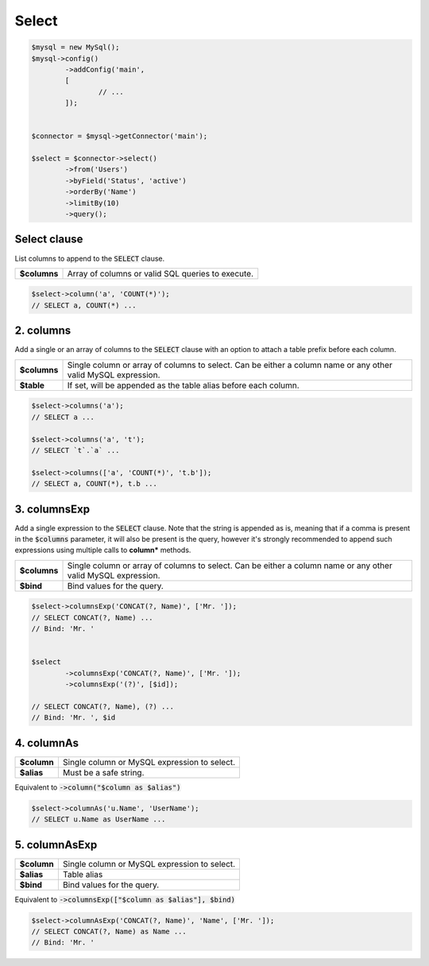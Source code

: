 Select
======


.. code-block:: php

	$mysql = new MySql();
	$mysql->config()
		->addConfig('main', 
		[
			// ...
		]);
	
	
	$connector = $mysql->getConnector('main');
	
	$select = $connector->select()
		->from('Users')
		->byField('Status', 'active')
		->orderBy('Name')
		->limitBy(10)
		->query();


Select clause
-------------

List columns to append to the :code:`SELECT` clause.


.. function:: public function column(...$columns): static

============  =====
**$columns**  Array of columns or valid SQL queries to execute.
============  =====


.. code:: php
	
	$select->column('a', 'COUNT(*)');
	// SELECT a, COUNT(*) ...


2. columns
----------

Add a single or an array of columns to the :code:`SELECT` clause with an option to attach a table prefix before
each column.


.. function:: public function columns($columns, $table = false): static

============ =====
**$columns** Single column or array of columns to select. Can be either a column name or any other valid MySQL expression.
**$table**   If set, will be appended as the table alias before each column.
============ =====


.. code:: php
	
	$select->columns('a');
	// SELECT a ...
	
	$select->columns('a', 't');
	// SELECT `t`.`a` ...
	
	$select->columns(['a', 'COUNT(*)', 't.b']);
	// SELECT a, COUNT(*), t.b ...


3. columnsExp
-------------

Add a single expression to the :code:`SELECT` clause. Note that the string is appended as is, meaning that if a comma is 
present in the :code:`$columns` parameter, it will also be present is the query, however it's strongly recommended to 
append such expressions using multiple calls to **column*** methods.


.. function:: public function columnsExp($columns, $bind = false): static

============ =====
**$columns** Single column or array of columns to select. Can be either a column name or any other valid MySQL expression.
**$bind**    Bind values for the query.
============ =====


.. code:: php

	$select->columnsExp('CONCAT(?, Name)', ['Mr. ']);
	// SELECT CONCAT(?, Name) ...
	// Bind: 'Mr. '
	
	
	$select
		->columnsExp('CONCAT(?, Name)', ['Mr. ']);
		->columnsExp('(?)', [$id]);
	
	// SELECT CONCAT(?, Name), (?) ...
	// Bind: 'Mr. ', $id 


4. columnAs
-----------

.. function:: public function columnAs($column, $alias): static

============ =====
**$column**  Single column or MySQL expression to select.
**$alias**   Must be a safe string.
============ =====

Equivalent to :code:`->column("$column as $alias")`


.. code:: php
	
	$select->columnAs('u.Name', 'UserName');
	// SELECT u.Name as UserName ...


5. columnAsExp
--------------

.. function:: public function columnAsExp($column, $alias, $bind = false): static

============ =====
**$column**  Single column or MySQL expression to select.
**$alias**   Table alias
**$bind**    Bind values for the query.
============ =====

Equivalent to :code:`->columnsExp(["$column as $alias"], $bind)`


.. code:: php
	
	$select->columnAsExp('CONCAT(?, Name)', 'Name', ['Mr. ']);
	// SELECT CONCAT(?, Name) as Name ...
	// Bind: 'Mr. '